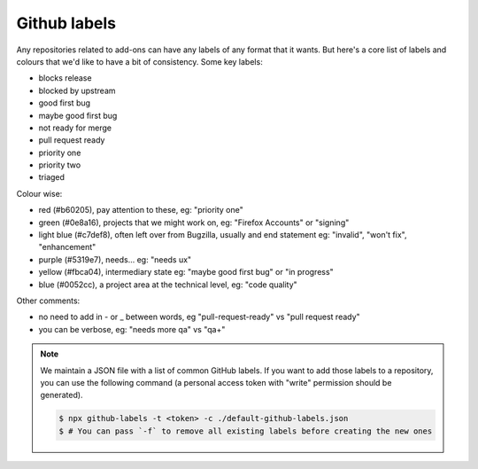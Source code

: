 Github labels
=============

Any repositories related to add-ons can have any labels of any format that it wants. But here's a core list of labels and colours that we'd like to have a bit of consistency. Some key labels:

* blocks release
* blocked by upstream

* good first bug
* maybe good first bug

* not ready for merge
* pull request ready

* priority one
* priority two
* triaged

Colour wise:

* red (#b60205), pay attention to these, eg: "priority one"
* green (#0e8a16), projects that we might work on, eg: "Firefox Accounts" or "signing"
* light blue (#c7def8), often left over from Bugzilla, usually and end statement eg: "invalid", "won't fix", "enhancement"
* purple (#5319e7), needs... eg: "needs ux"
* yellow (#fbca04), intermediary state eg: "maybe good first bug" or "in progress"
* blue (#0052cc), a project area at the technical level, eg: "code quality"

Other comments:

* no need to add in - or _ between words, eg "pull-request-ready" vs "pull request ready"
* you can be verbose, eg: "needs more qa" vs "qa+"

.. note:: We maintain a JSON file with a list of common GitHub labels. If you want to add those
   labels to a repository, you can use the following command (a personal access token with "write"
   permission should be generated).
   
   .. code-block:: none

      $ npx github-labels -t <token> -c ./default-github-labels.json
      $ # You can pass `-f` to remove all existing labels before creating the new ones
